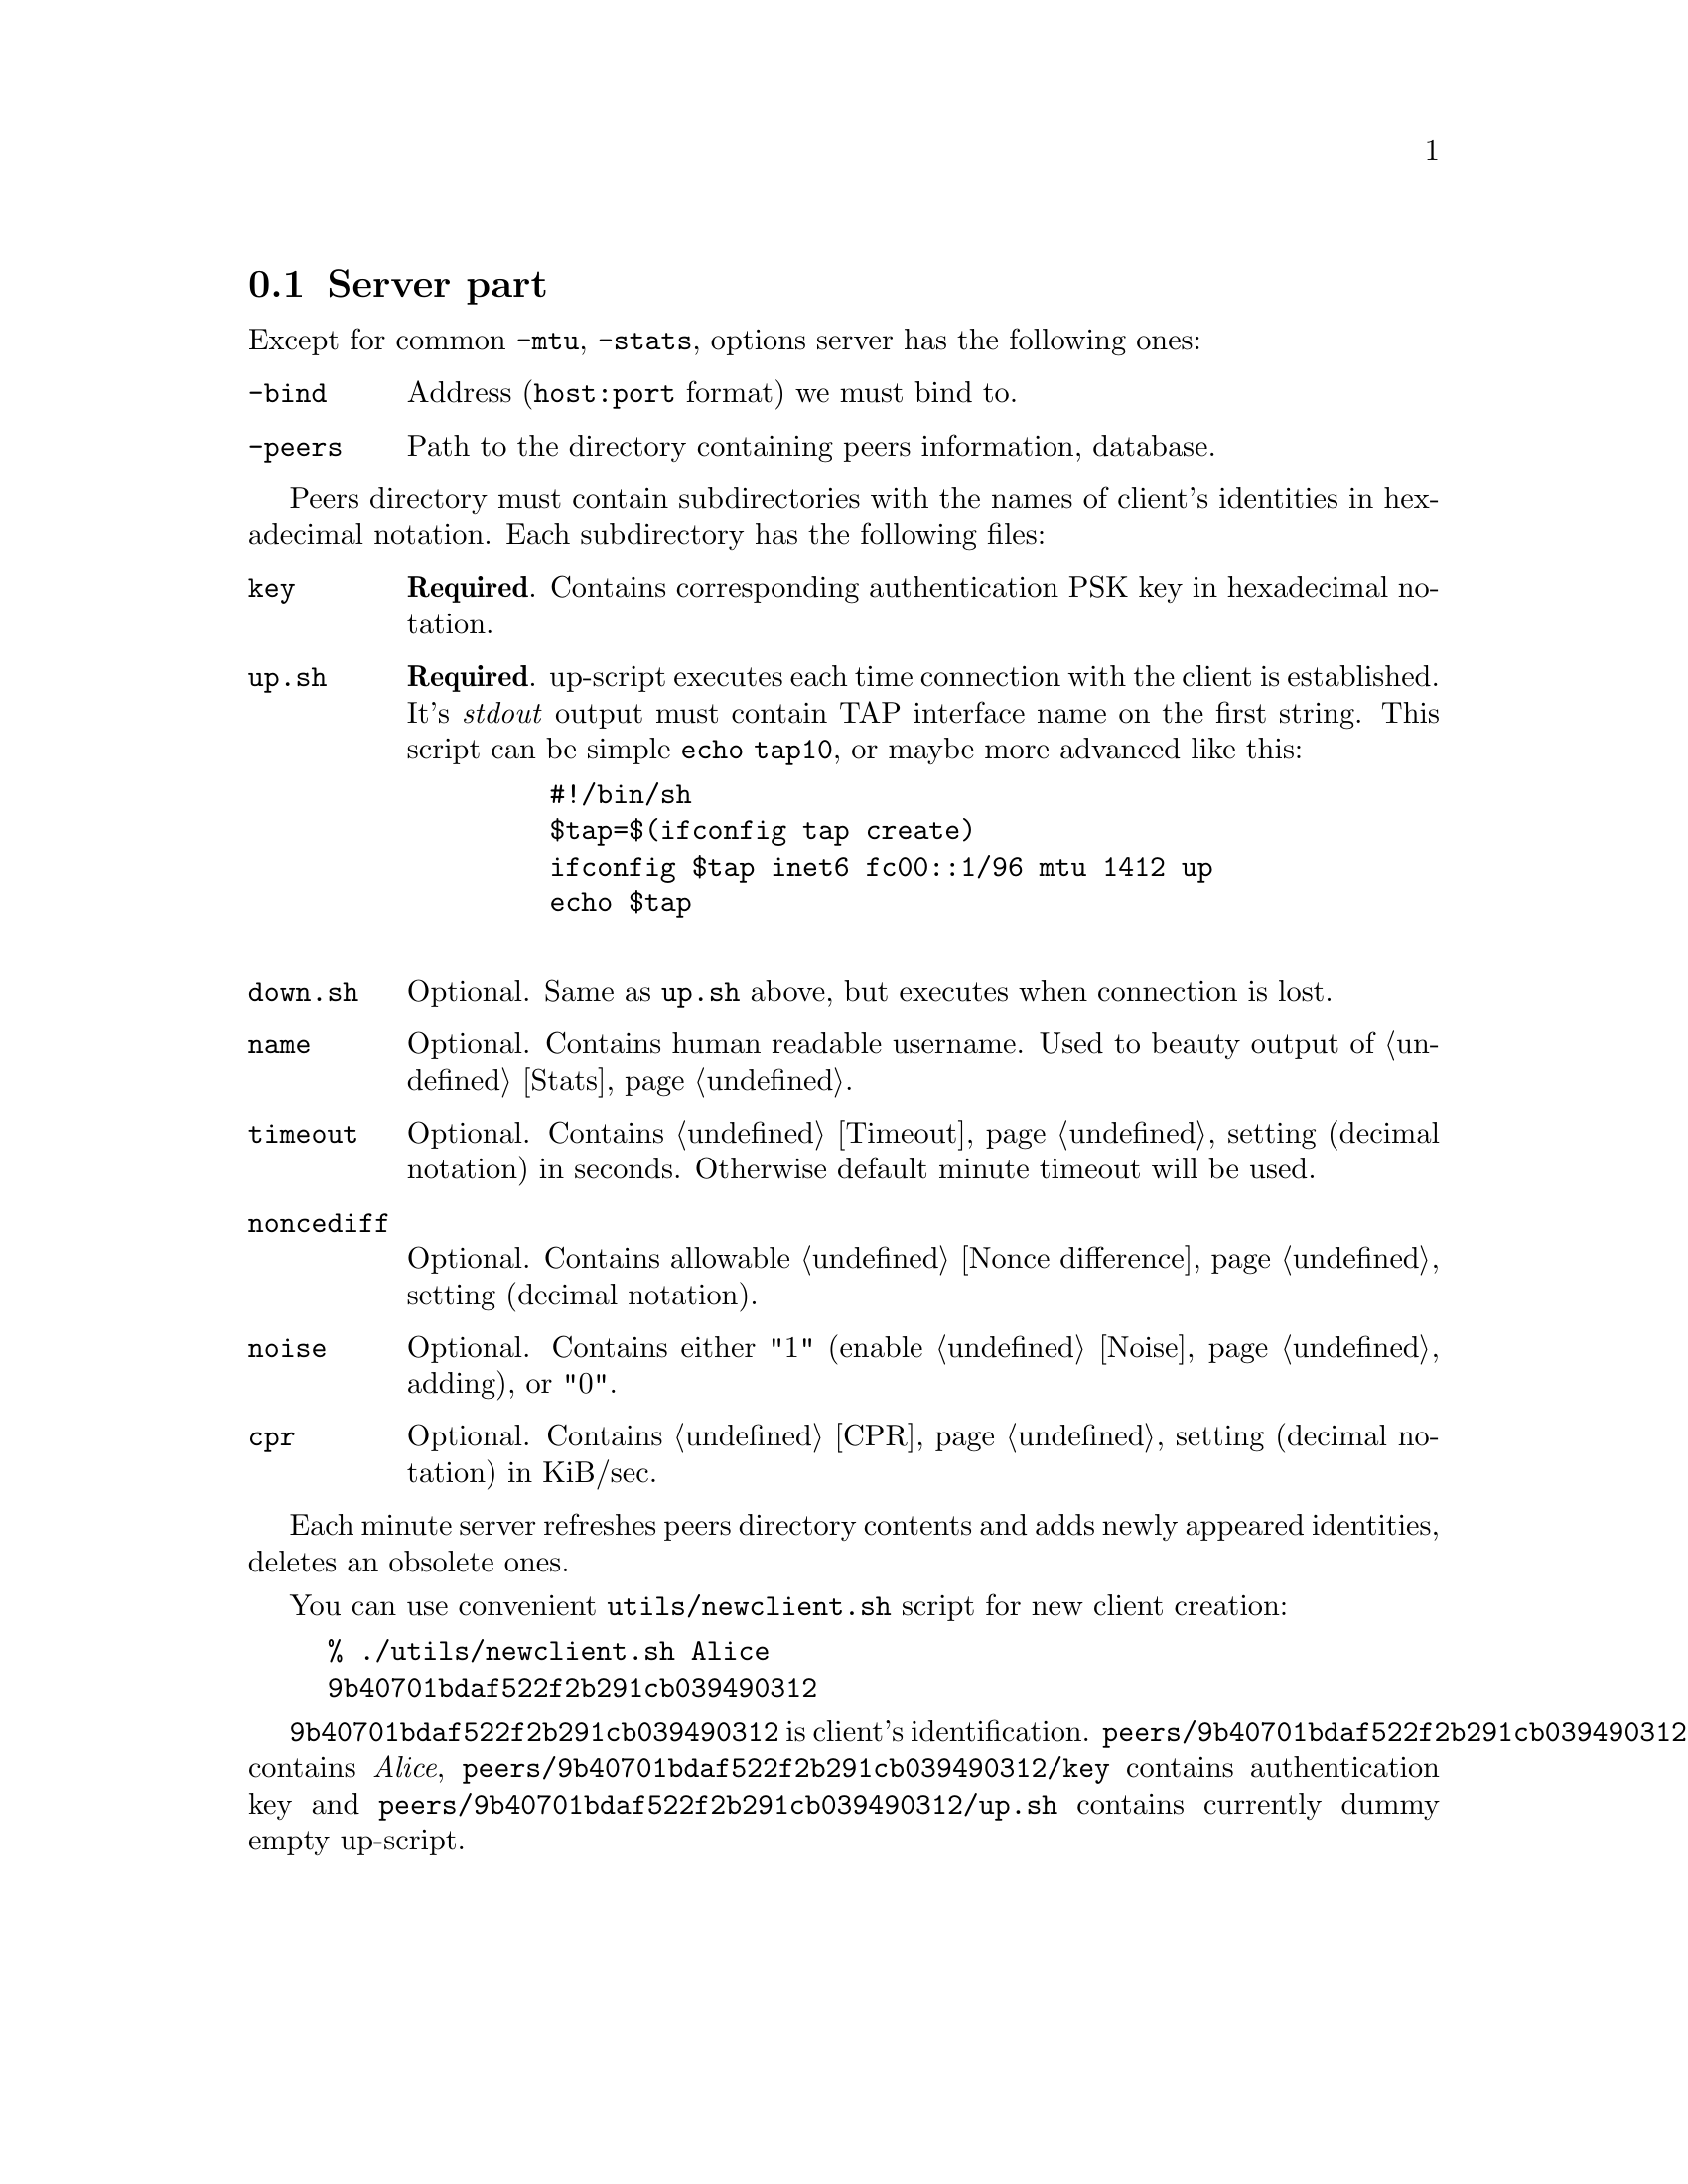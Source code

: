 @node Server part
@section Server part

Except for common @code{-mtu}, @code{-stats}, options server has the
following ones:

@table @code
@item -bind
Address (@code{host:port} format) we must bind to.
@item -peers
Path to the directory containing peers information, database.
@end table

Peers directory must contain subdirectories with the names of client's
identities in hexadecimal notation. Each subdirectory has the following
files:

@table @code

@item key
@strong{Required}. Contains corresponding authentication PSK key in
hexadecimal notation.

@item up.sh
@strong{Required}. up-script executes each time connection with the
client is established. It's @emph{stdout} output must contain TAP
interface name on the first string. This script can be simple
@code{echo tap10}, or maybe more advanced like this:
    @example
    #!/bin/sh
    $tap=$(ifconfig tap create)
    ifconfig $tap inet6 fc00::1/96 mtu 1412 up
    echo $tap
    @end example

@item down.sh
Optional. Same as @code{up.sh} above, but executes when connection is
lost.

@item name
Optional. Contains human readable username. Used to beauty output of
@ref{Stats}.

@item timeout
Optional. Contains @ref{Timeout} setting (decimal notation) in seconds.
Otherwise default minute timeout will be used.

@item noncediff
Optional. Contains allowable @ref{Nonce difference} setting (decimal
notation).

@item noise
Optional. Contains either "1" (enable @ref{Noise} adding), or "0".

@item cpr
Optional. Contains @ref{CPR} setting (decimal notation) in KiB/sec.

@end table

Each minute server refreshes peers directory contents and adds newly
appeared identities, deletes an obsolete ones.

You can use convenient @code{utils/newclient.sh} script for new client
creation:

@example
% ./utils/newclient.sh Alice
9b40701bdaf522f2b291cb039490312
@end example

@code{9b40701bdaf522f2b291cb039490312} is client's identification.
@code{peers/9b40701bdaf522f2b291cb039490312/name} contains @emph{Alice},
@code{peers/9b40701bdaf522f2b291cb039490312/key} contains authentication key and
@code{peers/9b40701bdaf522f2b291cb039490312/up.sh} contains currently
dummy empty up-script.
